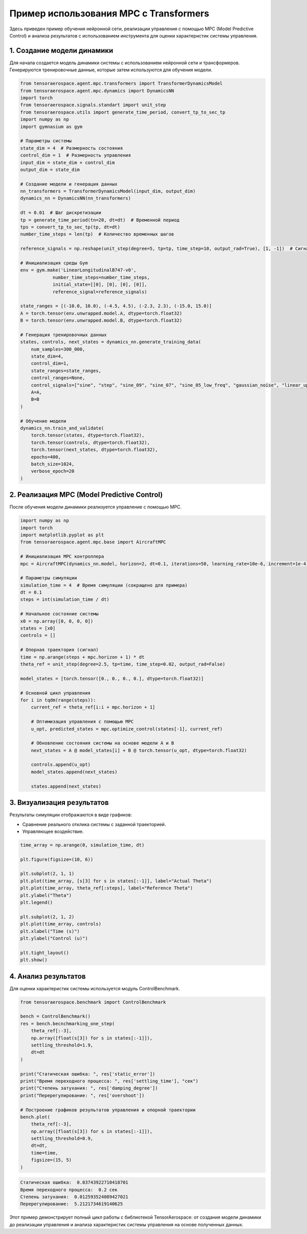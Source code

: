 Пример использования MPC c Transformers
=======================================


Здесь приведен пример обучения нейронной сети, реализации управления с помощью MPC (Model Predictive Control) и анализа результатов с использованием инструмента для оценки характеристик системы управления.

1. Создание модели динамики
---------------------------

Для начала создается модель динамики системы с использованием нейронной сети и трансформеров. Генерируются тренировочные данные, которые затем используются для обучения модели.


.. code:: python

    from tensoraerospace.agent.mpc.transformers import TransformerDynamicsModel
    from tensoraerospace.agent.mpc.dynamics import DynamicsNN
    import torch
    from tensoraerospace.signals.standart import unit_step
    from tensoraerospace.utils import generate_time_period, convert_tp_to_sec_tp
    import numpy as np
    import gymnasium as gym

    # Параметры системы
    state_dim = 4  # Размерность состояния
    control_dim = 1  # Размерность управления
    input_dim = state_dim + control_dim
    output_dim = state_dim

    # Создание модели и генерация данных
    nn_transformers = TransformerDynamicsModel(input_dim, output_dim)
    dynamics_nn = DynamicsNN(nn_transformers)

    dt = 0.01  # Шаг дискретизации
    tp = generate_time_period(tn=20, dt=dt)  # Временной период
    tps = convert_tp_to_sec_tp(tp, dt=dt)
    number_time_steps = len(tp)  # Количество временных шагов

    reference_signals = np.reshape(unit_step(degree=5, tp=tp, time_step=10, output_rad=True), [1, -1])  # Сигнал

    # Инициализация среды Gym
    env = gym.make('LinearLongitudinalB747-v0',
                number_time_steps=number_time_steps,
                initial_state=[[0], [0], [0], [0]],
                reference_signal=reference_signals)

    state_ranges = [(-10.0, 10.0), (-4.5, 4.5), (-2.3, 2.3), (-15.0, 15.0)]
    A = torch.tensor(env.unwrapped.model.A, dtype=torch.float32)
    B = torch.tensor(env.unwrapped.model.B, dtype=torch.float32)

    # Генерация тренировочных данных
    states, controls, next_states = dynamics_nn.generate_training_data(
        num_samples=300_000,
        state_dim=4,
        control_dim=1,
        state_ranges=state_ranges,
        control_ranges=None,
        control_signals=["sine", "step", "sine_09", "sine_07", "sine_05_low_freq", "gaussian_noise", "linear_up", "linear_down"],
        A=A,
        B=B
    )

    # Обучение модели
    dynamics_nn.train_and_validate(
        torch.tensor(states, dtype=torch.float32),
        torch.tensor(controls, dtype=torch.float32),
        torch.tensor(next_states, dtype=torch.float32),
        epochs=400,
        batch_size=1024,
        verbose_epoch=20
    )



2. Реализация MPC (Model Predictive Control)
---------------------------------------------
После обучения модели динамики реализуется управление с помощью MPC.


.. code:: python

    import numpy as np
    import torch
    import matplotlib.pyplot as plt
    from tensoraerospace.agent.mpc.base import AircraftMPC

    # Инициализация MPC контроллера
    mpc = AircraftMPC(dynamics_nn.model, horizon=2, dt=0.1, iterations=50, learning_rate=10e-6, increment=1e-4)

    # Параметры симуляции
    simulation_time = 4  # Время симуляции (сокращено для примера)
    dt = 0.1
    steps = int(simulation_time / dt)

    # Начальное состояние системы
    x0 = np.array([0, 0, 0, 0])
    states = [x0]
    controls = []

    # Опорная траектория (сигнал)
    time = np.arange(steps + mpc.horizon + 1) * dt
    theta_ref = unit_step(degree=2.5, tp=time, time_step=0.02, output_rad=False)

    model_states = [torch.tensor([0., 0., 0., 0.], dtype=torch.float32)]

    # Основной цикл управления
    for i in tqdm(range(steps)):
        current_ref = theta_ref[i:i + mpc.horizon + 1]
        
        # Оптимизация управления с помощью MPC
        u_opt, predicted_states = mpc.optimize_control(states[-1], current_ref)
        
        # Обновление состояния системы на основе модели A и B
        next_states = A @ model_states[i] + B @ torch.tensor(u_opt, dtype=torch.float32)
        
        controls.append(u_opt)
        model_states.append(next_states)
        
        states.append(next_states)



3. Визуализация результатов
---------------------------
Результаты симуляции отображаются в виде графиков:

- Сравнение реального отклика системы с заданной траекторией.
- Управляющее воздействие.

.. code::

    time_array = np.arange(0, simulation_time, dt)

    plt.figure(figsize=(10, 6))

    plt.subplot(2, 1, 1)
    plt.plot(time_array, [s[3] for s in states[:-1]], label="Actual Theta")
    plt.plot(time_array, theta_ref[:steps], label="Reference Theta")
    plt.ylabel("Theta")
    plt.legend()

    plt.subplot(2, 1, 2)
    plt.plot(time_array, controls)
    plt.xlabel("Time (s)")
    plt.ylabel("Control (u)")

    plt.tight_layout()
    plt.show()

.. image:: ./image.png


4. Анализ результатов
---------------------
Для оценки характеристик системы используется модуль ControlBenchmark.

.. code:: python

    from tensoraerospace.benchmark import ControlBenchmark

    bench = ControlBenchmark()
    res = bench.becnchmarking_one_step(
        theta_ref[:-3],
        np.array([float(s[3]) for s in states[:-1]]),
        settling_threshold=1.9,
        dt=dt
    )

    print("Статическая ошибка: ", res['static_error'])
    print("Время переходного процесса: ", res['settling_time'], "сек")
    print("Степень затухания: ", res['damping_degree'])
    print("Перерегулирование: ", res['overshoot'])

    # Построение графиков результатов управления и опорной траектории
    bench.plot(
        theta_ref[:-3],
        np.array([float(s[3]) for s in states[:-1]]),
        settling_threshold=0.9,
        dt=dt,
        time=time,
        figsize=(15, 5)
    )

.. code:: python

    Статическая ошибка:  0.03743922710418701
    Время переходного процесса:  0.2 сек
    Степень затухания:  0.012593524089427021
    Перерегулирование:  5.2121734619140625


.. image:: ./image-1.png


Этот пример демонстрирует полный цикл работы с библиотекой TensorAerospace: от создания модели динамики до реализации управления и анализа характеристик системы управления на основе полученных данных.

